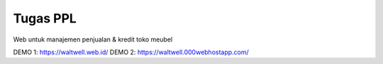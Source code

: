 ###################
Tugas PPL
###################

Web untuk manajemen penjualan & kredit toko meubel

DEMO 1: https://waltwell.web.id/
DEMO 2: https://waltwell.000webhostapp.com/


